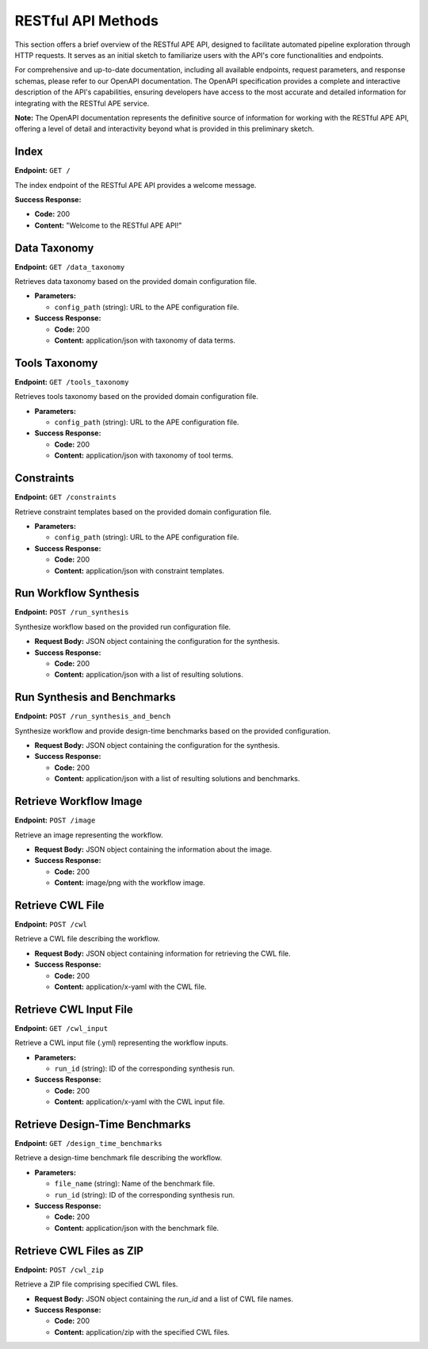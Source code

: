 RESTful API Methods
===================

This section offers a brief overview of the RESTful APE API, designed to facilitate automated pipeline exploration through HTTP requests. It serves as an initial sketch to familiarize users with the API's core functionalities and endpoints.

For comprehensive and up-to-date documentation, including all available endpoints, request parameters, and response schemas, please refer to our OpenAPI documentation. The OpenAPI specification provides a complete and interactive description of the API's capabilities, ensuring developers have access to the most accurate and detailed information for integrating with the RESTful APE service.

**Note:** The OpenAPI documentation represents the definitive source of information for working with the RESTful APE API, offering a level of detail and interactivity beyond what is provided in this preliminary sketch.

Index
-----

**Endpoint:** ``GET /``

The index endpoint of the RESTful APE API provides a welcome message.

**Success Response:**

- **Code:** 200
- **Content:** "Welcome to the RESTful APE API!"

Data Taxonomy
-------------

**Endpoint:** ``GET /data_taxonomy``

Retrieves data taxonomy based on the provided domain configuration file.

- **Parameters:** 

  - ``config_path`` (string): URL to the APE configuration file.

- **Success Response:**

  - **Code:** 200 
  - **Content:** application/json with taxonomy of data terms.

Tools Taxonomy
--------------

**Endpoint:** ``GET /tools_taxonomy``

Retrieves tools taxonomy based on the provided domain configuration file.

- **Parameters:** 

  - ``config_path`` (string): URL to the APE configuration file.

- **Success Response:**

  - **Code:** 200 
  - **Content:** application/json with taxonomy of tool terms.

Constraints
-----------

**Endpoint:** ``GET /constraints``

Retrieve constraint templates based on the provided domain configuration file.

- **Parameters:** 

  - ``config_path`` (string): URL to the APE configuration file.

- **Success Response:**

  - **Code:** 200 
  - **Content:** application/json with constraint templates.

Run Workflow Synthesis
----------------------

**Endpoint:** ``POST /run_synthesis``

Synthesize workflow based on the provided run configuration file.

- **Request Body:** JSON object containing the configuration for the synthesis.

- **Success Response:**

  - **Code:** 200 
  - **Content:** application/json with a list of resulting solutions.

Run Synthesis and Benchmarks
----------------------------

**Endpoint:** ``POST /run_synthesis_and_bench``

Synthesize workflow and provide design-time benchmarks based on the provided configuration.

- **Request Body:** JSON object containing the configuration for the synthesis.

- **Success Response:**

  - **Code:** 200 
  - **Content:** application/json with a list of resulting solutions and benchmarks.

Retrieve Workflow Image
-----------------------

**Endpoint:** ``POST /image``

Retrieve an image representing the workflow.

- **Request Body:** JSON object containing the information about the image.

- **Success Response:**

  - **Code:** 200 
  - **Content:** image/png with the workflow image.

Retrieve CWL File
-----------------

**Endpoint:** ``POST /cwl``

Retrieve a CWL file describing the workflow.

- **Request Body:** JSON object containing information for retrieving the CWL file.

- **Success Response:**

  - **Code:** 200 
  - **Content:** application/x-yaml with the CWL file.

Retrieve CWL Input File
-----------------------

**Endpoint:** ``GET /cwl_input``

Retrieve a CWL input file (.yml) representing the workflow inputs.

- **Parameters:** 

  - ``run_id`` (string): ID of the corresponding synthesis run.

- **Success Response:**

  - **Code:** 200 
  - **Content:** application/x-yaml with the CWL input file.

Retrieve Design-Time Benchmarks
-------------------------------

**Endpoint:** ``GET /design_time_benchmarks``

Retrieve a design-time benchmark file describing the workflow.

- **Parameters:** 

  - ``file_name`` (string): Name of the benchmark file.
  - ``run_id`` (string): ID of the corresponding synthesis run.

- **Success Response:**

  - **Code:** 200 
  - **Content:** application/json with the benchmark file.

Retrieve CWL Files as ZIP
-------------------------

**Endpoint:** ``POST /cwl_zip``

Retrieve a ZIP file comprising specified CWL files.

- **Request Body:** JSON object containing the `run_id` and a list of CWL file names.

- **Success Response:**

  - **Code:** 200 
  - **Content:** application/zip with the specified CWL files.

